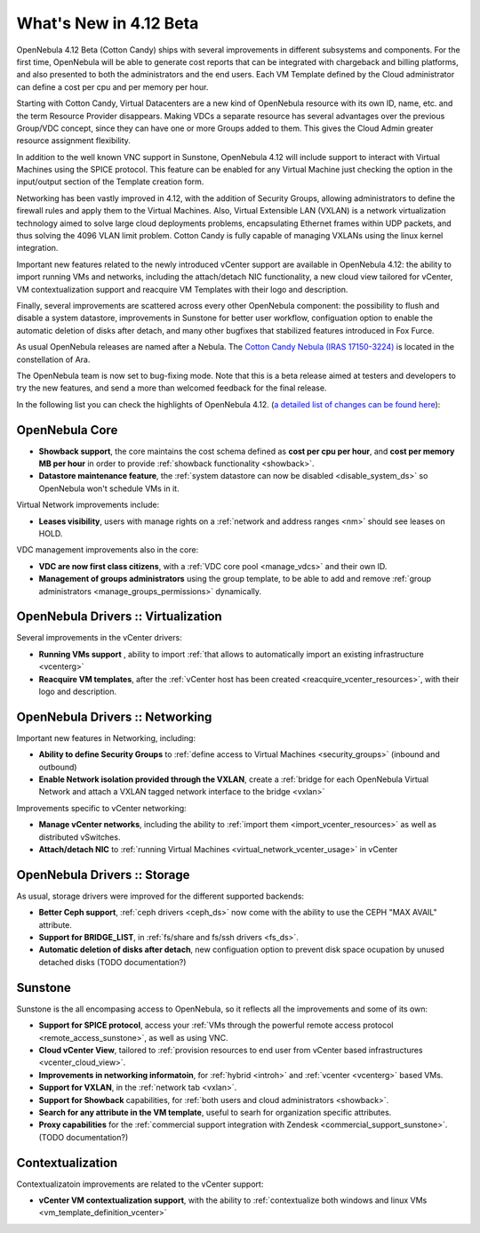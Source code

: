 .. _whats_new:

=======================
What's New in 4.12 Beta
=======================

OpenNebula 4.12 Beta (Cotton Candy) ships with several improvements in different subsystems and components. For the first time, OpenNebula will be able to generate cost reports that can be integrated with chargeback and billing platforms, and also presented to both the administrators and the end users. Each VM Template defined by the Cloud administrator can define a cost per cpu and per memory per hour.

.. image:: /images/vdcadmin_vdc_showback.png
    :width: 80%
    :scale: 80%
    :align: center

Starting with Cotton Candy, Virtual Datacenters are a new kind of OpenNebula resource with its own ID, name, etc. and the term Resource Provider disappears. Making VDCs a separate resource has several advantages over the previous Group/VDC concept, since they can have one or more Groups added to them. This gives the Cloud Admin greater resource assignment flexibility.

In addition to the well known VNC support in Sunstone, OpenNebula 4.12 will include support to interact with Virtual Machines using the SPICE protocol. This feature can be enabled for any Virtual Machine just checking the option in the input/output section of the Template creation form.

Networking has been vastly improved in 4.12, with the addition of Security Groups, allowing administrators to define the firewall rules and apply them to the Virtual Machines. Also, Virtual Extensible LAN (VXLAN) is a network virtualization technology aimed to solve large cloud deployments problems, encapsulating Ethernet frames within UDP packets, and thus solving the 4096 VLAN limit problem. Cotton Candy is fully capable of managing VXLANs using the linux kernel integration.

Important new features related to the newly introduced vCenter support are available in OpenNebula 4.12: the ability to import running VMs and networks, including the attach/detach NIC functionality, a new cloud view tailored for vCenter, VM contextualization support and reacquire VM Templates with their logo and description.

Finally, several improvements are scattered across every other OpenNebula component: the possibility to flush and disable a system datastore, improvements in Sunstone for better user workflow, configuation option to enable the automatic deletion of disks after detach, and many other bugfixes that stabilized features introduced in Fox Furce.

As usual OpenNebula releases are named after a Nebula. The `Cotton Candy Nebula (IRAS 17150-3224) <http://en.wikipedia.org/wiki/Fox_Fur_Nebula>`__ is located in the constellation of Ara.

The OpenNebula team is now set to bug-fixing mode. Note that this is a beta release aimed at testers and developers to try the new features, and send a more than welcomed feedback for the final release.

In the following list you can check the highlights of OpenNebula 4.12. (`a detailed list of changes can be found here
<http://dev.opennebula.org/projects/opennebula/issues?query_id=64>`__):

OpenNebula Core
---------------

- **Showback support**, the core maintains the cost schema defined as **cost per cpu per hour**, and **cost per memory MB per hour** in order to provide :ref:`showback functionality <showback>`.
- **Datastore maintenance feature**, the :ref:`system datastore can now be disabled <disable_system_ds>` so OpenNebula won't schedule VMs in it.

Virtual Network improvements include:

- **Leases visibility**, users with manage rights on a :ref:`network and address ranges <nm>` should see leases on HOLD.

VDC management improvements also in the core:

- **VDC are now first class citizens**, with a :ref:`VDC core pool <manage_vdcs>` and their own ID.
- **Management of groups administrators** using the group template, to be able to add and remove :ref:`group administrators <manage_groups_permissions>` dynamically.


OpenNebula Drivers :: Virtualization
--------------------------------------------------------------------------------

Several improvements in the vCenter drivers:

- **Running VMs support** , ability to import :ref:`that allows to automatically import an existing infrastructure <vcenterg>`
- **Reacquire VM templates**, after the :ref:`vCenter host has been created <reacquire_vcenter_resources>`, with their logo and description.

OpenNebula Drivers :: Networking
--------------------------------------------------------------------------------

Important new features in Networking, including:

- **Ability to define Security Groups** to :ref:`define access to Virtual Machines <security_groups>` (inbound and outbound)

- **Enable Network isolation provided through the VXLAN**, create a :ref:`bridge for each OpenNebula Virtual Network and attach a VXLAN tagged network interface to the bridge <vxlan>`

Improvements specific to vCenter networking:

- **Manage vCenter networks**, including the ability to :ref:`import them <import_vcenter_resources>` as well as distributed vSwitches.
- **Attach/detach NIC** to :ref:`running Virtual Machines <virtual_network_vcenter_usage>` in vCenter


OpenNebula Drivers :: Storage
--------------------------------------------------------------------------------

As usual, storage drivers were improved for the different supported backends:

- **Better Ceph support**, :ref:`ceph drivers <ceph_ds>` now come with the ability to use the CEPH "MAX AVAIL" attribute.
- **Support for BRIDGE_LIST**, in :ref:`fs/share and fs/ssh drivers <fs_ds>`. 
- **Automatic deletion of disks after detach**, new configuation option to prevent disk space ocupation by unused detached disks (TODO documentation?)

Sunstone
--------------------------------------------------------------------------------

Sunstone is the all encompasing access to OpenNebula, so it reflects all the improvements and some of its own:

- **Support for SPICE protocol**, access your :ref:`VMs through the powerful remote access protocol <remote_access_sunstone>`, as well as using VNC.
- **Cloud vCenter View**, tailored to :ref:`provision resources to end user from vCenter based infrastructures <vcenter_cloud_view>`.
- **Improvements in networking informatoin**, for :ref:`hybrid <introh>` and :ref:`vcenter <vcenterg>` based VMs.
- **Support for VXLAN**, in the :ref:`network tab <vxlan>`.
- **Support for Showback** capabilities, for :ref:`both users and cloud administrators <showback>`.
- **Search for any attribute in the VM template**, useful to searh for organization specific attributes. 
- **Proxy capabilities** for the :ref:`commercial support integration with Zendesk <commercial_support_sunstone>`. (TODO documentation?)


Contextualization
-------------------------------------

Contextualizatoin improvements are related to the vCenter support:

- **vCenter VM contextualization support**, with the ability to :ref:`contextualize both windows and linux VMs <vm_template_definition_vcenter>`


